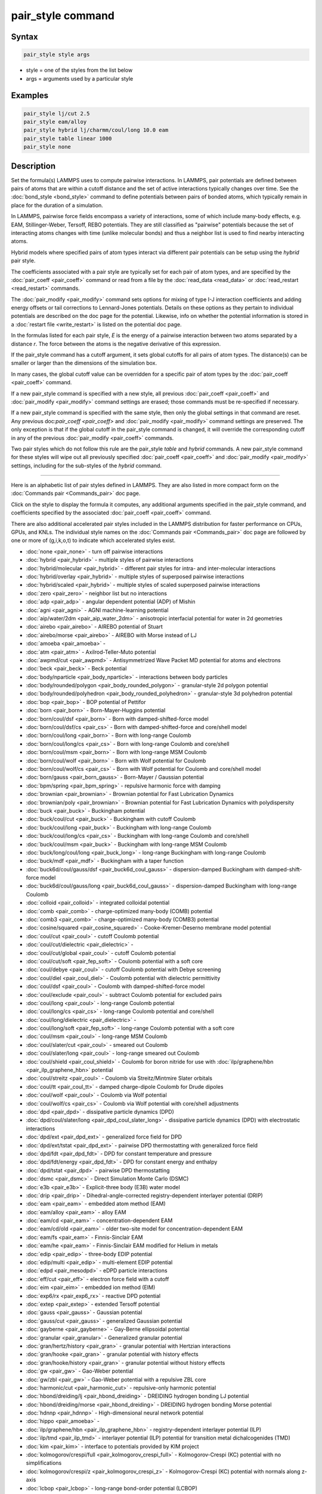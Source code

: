 .. index:: pair_style

pair_style command
==================

Syntax
""""""

.. code-block:: LAMMPS

   pair_style style args

* style = one of the styles from the list below
* args = arguments used by a particular style

Examples
""""""""

.. code-block:: LAMMPS

   pair_style lj/cut 2.5
   pair_style eam/alloy
   pair_style hybrid lj/charmm/coul/long 10.0 eam
   pair_style table linear 1000
   pair_style none

Description
"""""""""""

Set the formula(s) LAMMPS uses to compute pairwise interactions.  In
LAMMPS, pair potentials are defined between pairs of atoms that are
within a cutoff distance and the set of active interactions typically
changes over time.  See the :doc:`bond_style <bond_style>` command to
define potentials between pairs of bonded atoms, which typically
remain in place for the duration of a simulation.

In LAMMPS, pairwise force fields encompass a variety of interactions,
some of which include many-body effects, e.g. EAM, Stillinger-Weber,
Tersoff, REBO potentials.  They are still classified as "pairwise"
potentials because the set of interacting atoms changes with time
(unlike molecular bonds) and thus a neighbor list is used to find
nearby interacting atoms.

Hybrid models where specified pairs of atom types interact via
different pair potentials can be setup using the *hybrid* pair style.

The coefficients associated with a pair style are typically set for
each pair of atom types, and are specified by the
:doc:`pair_coeff <pair_coeff>` command or read from a file by the
:doc:`read_data <read_data>` or :doc:`read_restart <read_restart>`
commands.

The :doc:`pair_modify <pair_modify>` command sets options for mixing of
type I-J interaction coefficients and adding energy offsets or tail
corrections to Lennard-Jones potentials.  Details on these options as
they pertain to individual potentials are described on the doc page
for the potential.  Likewise, info on whether the potential
information is stored in a :doc:`restart file <write_restart>` is listed
on the potential doc page.

In the formulas listed for each pair style, *E* is the energy of a
pairwise interaction between two atoms separated by a distance *r*\ .
The force between the atoms is the negative derivative of this
expression.

If the pair_style command has a cutoff argument, it sets global
cutoffs for all pairs of atom types.  The distance(s) can be smaller
or larger than the dimensions of the simulation box.

In many cases, the global cutoff value can be overridden for a
specific pair of atom types by the :doc:`pair_coeff <pair_coeff>`
command.

If a new pair_style command is specified with a new style, all
previous :doc:`pair_coeff <pair_coeff>` and :doc:`pair_modify
<pair_modify>` command settings are erased; those commands must be
re-specified if necessary.

If a new pair_style command is specified with the same style, then
only the global settings in that command are reset.  Any previous
doc:`pair_coeff <pair_coeff>` and :doc:`pair_modify <pair_modify>`
command settings are preserved.  The only exception is that if the
global cutoff in the pair_style command is changed, it will override
the corresponding cutoff in any of the previous :doc:`pair_modify
<pair_coeff>` commands.

Two pair styles which do not follow this rule are the pair_style
*table* and *hybrid* commands.  A new pair_style command for these
styles will wipe out all previously specified :doc:`pair_coeff
<pair_coeff>` and :doc:`pair_modify <pair_modify>` settings, including
for the sub-styles of the *hybrid* command.

----------

Here is an alphabetic list of pair styles defined in LAMMPS.  They are
also listed in more compact form on the :doc:`Commands pair
<Commands_pair>` doc page.

Click on the style to display the formula it computes, any additional
arguments specified in the pair_style command, and coefficients
specified by the associated :doc:`pair_coeff <pair_coeff>` command.

There are also additional accelerated pair styles included in the
LAMMPS distribution for faster performance on CPUs, GPUs, and KNLs.
The individual style names on the :doc:`Commands pair <Commands_pair>`
doc page are followed by one or more of (g,i,k,o,t) to indicate which
accelerated styles exist.

* :doc:`none <pair_none>` - turn off pairwise interactions
* :doc:`hybrid <pair_hybrid>` - multiple styles of pairwise interactions
* :doc:`hybrid/molecular <pair_hybrid>` - different pair styles for intra- and inter-molecular interactions
* :doc:`hybrid/overlay <pair_hybrid>` - multiple styles of superposed pairwise interactions
* :doc:`hybrid/scaled <pair_hybrid>` - multiple styles of scaled superposed pairwise interactions
* :doc:`zero <pair_zero>` - neighbor list but no interactions

* :doc:`adp <pair_adp>` - angular dependent potential (ADP) of Mishin
* :doc:`agni <pair_agni>` - AGNI machine-learning potential
* :doc:`aip/water/2dm <pair_aip_water_2dm>` - anisotropic interfacial potential for water in 2d geometries
* :doc:`airebo <pair_airebo>` - AIREBO potential of Stuart
* :doc:`airebo/morse <pair_airebo>` - AIREBO with Morse instead of LJ
* :doc:`amoeba <pair_amoeba>` -
* :doc:`atm <pair_atm>` - Axilrod-Teller-Muto potential
* :doc:`awpmd/cut <pair_awpmd>` - Antisymmetrized Wave Packet MD potential for atoms and electrons
* :doc:`beck <pair_beck>` - Beck potential
* :doc:`body/nparticle <pair_body_nparticle>` - interactions between body particles
* :doc:`body/rounded/polygon <pair_body_rounded_polygon>` - granular-style 2d polygon potential
* :doc:`body/rounded/polyhedron <pair_body_rounded_polyhedron>` - granular-style 3d polyhedron potential
* :doc:`bop <pair_bop>` - BOP potential of Pettifor
* :doc:`born <pair_born>` - Born-Mayer-Huggins potential
* :doc:`born/coul/dsf <pair_born>` - Born with damped-shifted-force model
* :doc:`born/coul/dsf/cs <pair_cs>` - Born with damped-shifted-force and core/shell model
* :doc:`born/coul/long <pair_born>` - Born with long-range Coulomb
* :doc:`born/coul/long/cs <pair_cs>` - Born with long-range Coulomb and core/shell
* :doc:`born/coul/msm <pair_born>` - Born with long-range MSM Coulomb
* :doc:`born/coul/wolf <pair_born>` - Born with Wolf potential for Coulomb
* :doc:`born/coul/wolf/cs <pair_cs>` - Born with Wolf potential for Coulomb and core/shell model
* :doc:`born/gauss <pair_born_gauss>` - Born-Mayer / Gaussian potential
* :doc:`bpm/spring <pair_bpm_spring>` - repulsive harmonic force with damping
* :doc:`brownian <pair_brownian>` - Brownian potential for Fast Lubrication Dynamics
* :doc:`brownian/poly <pair_brownian>` - Brownian potential for Fast Lubrication Dynamics with polydispersity
* :doc:`buck <pair_buck>` - Buckingham potential
* :doc:`buck/coul/cut <pair_buck>` - Buckingham with cutoff Coulomb
* :doc:`buck/coul/long <pair_buck>` - Buckingham with long-range Coulomb
* :doc:`buck/coul/long/cs <pair_cs>` - Buckingham with long-range Coulomb and core/shell
* :doc:`buck/coul/msm <pair_buck>` - Buckingham with long-range MSM Coulomb
* :doc:`buck/long/coul/long <pair_buck_long>` - long-range Buckingham with long-range Coulomb
* :doc:`buck/mdf <pair_mdf>` - Buckingham with a taper function
* :doc:`buck6d/coul/gauss/dsf <pair_buck6d_coul_gauss>` - dispersion-damped Buckingham with damped-shift-force model
* :doc:`buck6d/coul/gauss/long <pair_buck6d_coul_gauss>` - dispersion-damped Buckingham with long-range Coulomb
* :doc:`colloid <pair_colloid>` - integrated colloidal potential
* :doc:`comb <pair_comb>` - charge-optimized many-body (COMB) potential
* :doc:`comb3 <pair_comb>` - charge-optimized many-body (COMB3) potential
* :doc:`cosine/squared <pair_cosine_squared>` - Cooke-Kremer-Deserno membrane model potential
* :doc:`coul/cut <pair_coul>` - cutoff Coulomb potential
* :doc:`coul/cut/dielectric <pair_dielectric>` -
* :doc:`coul/cut/global <pair_coul>` - cutoff Coulomb potential
* :doc:`coul/cut/soft <pair_fep_soft>` - Coulomb potential with a soft core
* :doc:`coul/debye <pair_coul>` - cutoff Coulomb potential with Debye screening
* :doc:`coul/diel <pair_coul_diel>` - Coulomb potential with dielectric permittivity
* :doc:`coul/dsf <pair_coul>` - Coulomb with damped-shifted-force model
* :doc:`coul/exclude <pair_coul>` - subtract Coulomb potential for excluded pairs
* :doc:`coul/long <pair_coul>` - long-range Coulomb potential
* :doc:`coul/long/cs <pair_cs>` - long-range Coulomb potential and core/shell
* :doc:`coul/long/dielectric <pair_dielectric>` -
* :doc:`coul/long/soft <pair_fep_soft>` - long-range Coulomb potential with a soft core
* :doc:`coul/msm <pair_coul>` - long-range MSM Coulomb
* :doc:`coul/slater/cut <pair_coul>` - smeared out Coulomb
* :doc:`coul/slater/long <pair_coul>` - long-range smeared out Coulomb
* :doc:`coul/shield <pair_coul_shield>` - Coulomb for boron nitride for use with :doc:`ilp/graphene/hbn <pair_ilp_graphene_hbn>` potential
* :doc:`coul/streitz <pair_coul>` - Coulomb via Streitz/Mintmire Slater orbitals
* :doc:`coul/tt <pair_coul_tt>` - damped charge-dipole Coulomb for Drude dipoles
* :doc:`coul/wolf <pair_coul>` - Coulomb via Wolf potential
* :doc:`coul/wolf/cs <pair_cs>` - Coulomb via Wolf potential with core/shell adjustments
* :doc:`dpd <pair_dpd>` - dissipative particle dynamics (DPD)
* :doc:`dpd/coul/slater/long <pair_dpd_coul_slater_long>` - dissipative particle dynamics (DPD) with electrostatic interactions
* :doc:`dpd/ext <pair_dpd_ext>` - generalized force field for DPD
* :doc:`dpd/ext/tstat <pair_dpd_ext>` - pairwise DPD thermostatting  with generalized force field
* :doc:`dpd/fdt <pair_dpd_fdt>` - DPD for constant temperature and pressure
* :doc:`dpd/fdt/energy <pair_dpd_fdt>` - DPD for constant energy and enthalpy
* :doc:`dpd/tstat <pair_dpd>` - pairwise DPD thermostatting
* :doc:`dsmc <pair_dsmc>` - Direct Simulation Monte Carlo (DSMC)
* :doc:`e3b <pair_e3b>` - Explicit-three body (E3B) water model
* :doc:`drip <pair_drip>` - Dihedral-angle-corrected registry-dependent interlayer potential (DRIP)
* :doc:`eam <pair_eam>` - embedded atom method (EAM)
* :doc:`eam/alloy <pair_eam>` - alloy EAM
* :doc:`eam/cd <pair_eam>` - concentration-dependent EAM
* :doc:`eam/cd/old <pair_eam>` - older two-site model for concentration-dependent EAM
* :doc:`eam/fs <pair_eam>` - Finnis-Sinclair EAM
* :doc:`eam/he <pair_eam>` - Finnis-Sinclair EAM modified for Helium in metals
* :doc:`edip <pair_edip>` - three-body EDIP potential
* :doc:`edip/multi <pair_edip>` - multi-element EDIP potential
* :doc:`edpd <pair_mesodpd>` - eDPD particle interactions
* :doc:`eff/cut <pair_eff>` - electron force field with a cutoff
* :doc:`eim <pair_eim>` - embedded ion method (EIM)
* :doc:`exp6/rx <pair_exp6_rx>` - reactive DPD potential
* :doc:`extep <pair_extep>` - extended Tersoff potential
* :doc:`gauss <pair_gauss>` - Gaussian potential
* :doc:`gauss/cut <pair_gauss>` - generalized Gaussian potential
* :doc:`gayberne <pair_gayberne>` - Gay-Berne ellipsoidal potential
* :doc:`granular <pair_granular>` - Generalized granular potential
* :doc:`gran/hertz/history <pair_gran>` - granular potential with Hertzian interactions
* :doc:`gran/hooke <pair_gran>` - granular potential with history effects
* :doc:`gran/hooke/history <pair_gran>` - granular potential without history effects
* :doc:`gw <pair_gw>` - Gao-Weber potential
* :doc:`gw/zbl <pair_gw>` - Gao-Weber potential with a repulsive ZBL core
* :doc:`harmonic/cut <pair_harmonic_cut>` - repulsive-only harmonic potential
* :doc:`hbond/dreiding/lj <pair_hbond_dreiding>` - DREIDING hydrogen bonding LJ potential
* :doc:`hbond/dreiding/morse <pair_hbond_dreiding>` - DREIDING hydrogen bonding Morse potential
* :doc:`hdnnp <pair_hdnnp>` - High-dimensional neural network potential
* :doc:`hippo <pair_amoeba>` -
* :doc:`ilp/graphene/hbn <pair_ilp_graphene_hbn>` - registry-dependent interlayer potential (ILP)
* :doc:`ilp/tmd <pair_ilp_tmd>` - interlayer potential (ILP) potential for transition metal dichalcogenides (TMD)
* :doc:`kim <pair_kim>` - interface to potentials provided by KIM project
* :doc:`kolmogorov/crespi/full <pair_kolmogorov_crespi_full>` - Kolmogorov-Crespi (KC) potential with no simplifications
* :doc:`kolmogorov/crespi/z <pair_kolmogorov_crespi_z>` - Kolmogorov-Crespi (KC) potential with normals along z-axis
* :doc:`lcbop <pair_lcbop>` - long-range bond-order potential (LCBOP)
* :doc:`lebedeva/z <pair_lebedeva_z>` - Lebedeva interlayer potential for graphene with normals along z-axis
* :doc:`lennard/mdf <pair_mdf>` - LJ potential in A/B form with a taper function
* :doc:`lepton <pair_lepton>` - pair potential from evaluating a string
* :doc:`lepton/coul <pair_lepton>` - pair potential from evaluating a string with support for charges
* :doc:`lepton/sphere <pair_lepton>` - pair potential from evaluating a string with support for radii
* :doc:`line/lj <pair_line_lj>` - LJ potential between line segments
* :doc:`list <pair_list>` - potential between pairs of atoms explicitly listed in an input file
* :doc:`lj/charmm/coul/charmm <pair_charmm>` - CHARMM potential with cutoff Coulomb
* :doc:`lj/charmm/coul/charmm/implicit <pair_charmm>` - CHARMM for implicit solvent
* :doc:`lj/charmm/coul/long <pair_charmm>` - CHARMM with long-range Coulomb
* :doc:`lj/charmm/coul/long/soft <pair_fep_soft>` - CHARMM with long-range Coulomb and a soft core
* :doc:`lj/charmm/coul/msm <pair_charmm>` - CHARMM with long-range MSM Coulomb
* :doc:`lj/charmmfsw/coul/charmmfsh <pair_charmm>` - CHARMM with force switching and shifting
* :doc:`lj/charmmfsw/coul/long <pair_charmm>` - CHARMM with force switching and long-rnage Coulomb
* :doc:`lj/class2 <pair_class2>` - COMPASS (class 2) force field without Coulomb
* :doc:`lj/class2/coul/cut <pair_class2>` - COMPASS with cutoff Coulomb
* :doc:`lj/class2/coul/cut/soft <pair_fep_soft>` - COMPASS with cutoff Coulomb with a soft core
* :doc:`lj/class2/coul/long <pair_class2>` - COMPASS with long-range Coulomb
* :doc:`lj/class2/coul/long/cs <pair_cs>` - COMPASS with long-range Coulomb with core/shell adjustments
* :doc:`lj/class2/coul/long/soft <pair_fep_soft>` - COMPASS with long-range Coulomb with a soft core
* :doc:`lj/class2/soft <pair_fep_soft>` - COMPASS (class 2) force field with no Coulomb with a soft core
* :doc:`lj/cubic <pair_lj_cubic>` - LJ with cubic after inflection point
* :doc:`lj/cut <pair_lj>` - cutoff Lennard-Jones potential without Coulomb
* :doc:`lj/cut/coul/cut <pair_lj_cut_coul>` - LJ with cutoff Coulomb
* :doc:`lj/cut/coul/cut/dielectric <pair_dielectric>` -
* :doc:`lj/cut/coul/cut/soft <pair_fep_soft>` - LJ with cutoff Coulomb with a soft core
* :doc:`lj/cut/coul/debye <pair_lj_cut_coul>` - LJ with Debye screening added to Coulomb
* :doc:`lj/cut/coul/debye/dielectric <pair_dielectric>` -
* :doc:`lj/cut/coul/dsf <pair_lj_cut_coul>` - LJ with Coulomb via damped shifted forces
* :doc:`lj/cut/coul/long <pair_lj_cut_coul>` - LJ with long-range Coulomb
* :doc:`lj/cut/coul/long/cs <pair_cs>` - LJ with long-range Coulomb with core/shell adjustments
* :doc:`lj/cut/coul/long/dielectric <pair_dielectric>` -
* :doc:`lj/cut/coul/long/soft <pair_fep_soft>` - LJ with long-range Coulomb with a soft core
* :doc:`lj/cut/coul/msm <pair_lj_cut_coul>` - LJ with long-range MSM Coulomb
* :doc:`lj/cut/coul/msm/dielectric <pair_dielectric>` -
* :doc:`lj/cut/coul/wolf <pair_lj_cut_coul>` - LJ with Coulomb via Wolf potential
* :doc:`lj/cut/dipole/cut <pair_dipole>` - point dipoles with cutoff
* :doc:`lj/cut/dipole/long <pair_dipole>` - point dipoles with long-range Ewald
* :doc:`lj/cut/soft <pair_fep_soft>` - LJ with a soft core
* :doc:`lj/cut/sphere <pair_lj_cut_sphere>` - LJ where per-atom radius is used as LJ sigma
* :doc:`lj/cut/thole/long <pair_thole>` - LJ with Coulomb with thole damping
* :doc:`lj/cut/tip4p/cut <pair_lj_cut_tip4p>` - LJ with cutoff Coulomb for TIP4P water
* :doc:`lj/cut/tip4p/long <pair_lj_cut_tip4p>` - LJ with long-range Coulomb for TIP4P water
* :doc:`lj/cut/tip4p/long/soft <pair_fep_soft>` - LJ with cutoff Coulomb for TIP4P water with a soft core
* :doc:`lj/expand <pair_lj_expand>` - Lennard-Jones for variable size particles
* :doc:`lj/expand/coul/long <pair_lj_expand>` - Lennard-Jones for variable size particles with long-range Coulomb
* :doc:`lj/expand/sphere <pair_lj_expand_sphere>` - Variable size LJ where per-atom radius is used as delta (size)
* :doc:`lj/gromacs <pair_gromacs>` - GROMACS-style Lennard-Jones potential
* :doc:`lj/gromacs/coul/gromacs <pair_gromacs>` - GROMACS-style LJ and Coulomb potential
* :doc:`lj/long/coul/long <pair_lj_long>` - long-range LJ and long-range Coulomb
* :doc:`lj/long/coul/long/dielectric <pair_dielectric>` -
* :doc:`lj/long/dipole/long <pair_dipole>` - long-range LJ and long-range point dipoles
* :doc:`lj/long/tip4p/long <pair_lj_long>` - long-range LJ and long-range Coulomb for TIP4P water
* :doc:`lj/mdf <pair_mdf>` - LJ potential with a taper function
* :doc:`lj/relres <pair_lj_relres>` - LJ using multiscale Relative Resolution (RelRes) methodology :ref:`(Chaimovich) <Chaimovich2>`.
* :doc:`lj/spica <pair_spica>` - LJ for SPICA coarse-graining
* :doc:`lj/spica/coul/long <pair_spica>` - LJ for SPICA coarse-graining with long-range Coulomb
* :doc:`lj/spica/coul/msm <pair_spica>` - LJ for SPICA coarse-graining with long-range Coulomb via MSM
* :doc:`lj/sf/dipole/sf <pair_dipole>` - LJ with dipole interaction with shifted forces
* :doc:`lj/smooth <pair_lj_smooth>` - smoothed Lennard-Jones potential
* :doc:`lj/smooth/linear <pair_lj_smooth_linear>` - linear smoothed LJ potential
* :doc:`lj/switch3/coulgauss/long <pair_lj_switch3_coulgauss_long>` - smoothed LJ vdW potential with Gaussian electrostatics
* :doc:`lj96/cut <pair_lj96>` - Lennard-Jones 9/6 potential
* :doc:`local/density <pair_local_density>` - Generalized basic local density potential
* :doc:`lubricate <pair_lubricate>` - Hydrodynamic lubrication forces
* :doc:`lubricate/poly <pair_lubricate>` - Hydrodynamic lubrication forces with polydispersity
* :doc:`lubricateU <pair_lubricateU>` - Hydrodynamic lubrication forces for Fast Lubrication Dynamics
* :doc:`lubricateU/poly <pair_lubricateU>` - Hydrodynamic lubrication forces for Fast Lubrication with polydispersity
* :doc:`mdpd <pair_mesodpd>` - mDPD particle interactions
* :doc:`mdpd/rhosum <pair_mesodpd>` - mDPD particle interactions for mass density
* :doc:`meam <pair_meam>` - Modified embedded atom method (MEAM)
* :doc:`meam/ms <pair_meam>` - Multi-state modified embedded atom method (MS-MEAM)
* :doc:`meam/spline <pair_meam_spline>` - Splined version of MEAM
* :doc:`meam/sw/spline <pair_meam_sw_spline>` - Splined version of MEAM with a Stillinger-Weber term
* :doc:`mesocnt <pair_mesocnt>` - Mesoscopic vdW potential for (carbon) nanotubes
* :doc:`mesocnt/viscous <pair_mesocnt>` - Mesoscopic vdW potential for (carbon) nanotubes with friction
* :doc:`mgpt <pair_mgpt>` - Simplified model generalized pseudopotential theory (MGPT) potential
* :doc:`mie/cut <pair_mie>` - Mie potential
* :doc:`mm3/switch3/coulgauss/long <pair_lj_switch3_coulgauss_long>` - Smoothed MM3 vdW potential with Gaussian electrostatics
* :doc:`momb <pair_momb>` - Many-Body Metal-Organic (MOMB) force field
* :doc:`morse <pair_morse>` - Morse potential
* :doc:`morse/smooth/linear <pair_morse>` - Linear smoothed Morse potential
* :doc:`morse/soft <pair_morse>` - Morse potential with a soft core
* :doc:`multi/lucy <pair_multi_lucy>` - DPD potential with density-dependent force
* :doc:`multi/lucy/rx <pair_multi_lucy_rx>` - reactive DPD potential with density-dependent force
* :doc:`nb3b/harmonic <pair_nb3b>` - Non-bonded 3-body harmonic potential
* :doc:`nb3b/screened <pair_nb3b>` - Non-bonded 3-body screened harmonic potential
* :doc:`nm/cut <pair_nm>` - N-M potential
* :doc:`nm/cut/coul/cut <pair_nm>` - N-M potential with cutoff Coulomb
* :doc:`nm/cut/coul/long <pair_nm>` - N-M potential with long-range Coulomb
* :doc:`nm/cut/split <pair_nm>` - Split 12-6 Lennard-Jones and N-M potential
* :doc:`oxdna/coaxstk <pair_oxdna>` -
* :doc:`oxdna/excv <pair_oxdna>` -
* :doc:`oxdna/hbond <pair_oxdna>` -
* :doc:`oxdna/stk <pair_oxdna>` -
* :doc:`oxdna/xstk <pair_oxdna>` -
* :doc:`oxdna2/coaxstk <pair_oxdna2>` -
* :doc:`oxdna2/dh <pair_oxdna2>` -
* :doc:`oxdna2/excv <pair_oxdna2>` -
* :doc:`oxdna2/hbond <pair_oxdna2>` -
* :doc:`oxdna2/stk <pair_oxdna2>` -
* :doc:`oxdna2/xstk <pair_oxdna2>` -
* :doc:`oxrna2/coaxstk <pair_oxrna2>` -
* :doc:`oxrna2/dh <pair_oxrna2>` -
* :doc:`oxrna2/excv <pair_oxrna2>` -
* :doc:`oxrna2/hbond <pair_oxrna2>` -
* :doc:`oxrna2/stk <pair_oxrna2>` -
* :doc:`oxrna2/xstk <pair_oxrna2>` -
* :doc:`pace <pair_pace>` - Atomic Cluster Expansion (ACE) machine-learning potential
* :doc:`pace/extrapolation <pair_pace>` - Atomic Cluster Expansion (ACE) machine-learning potential with extrapolation grades
* :doc:`pedone <pair_pedone>` - Pedone (PMMCS) potential (non-Coulomb part)
* :doc:`pod <pair_pod>` - Proper orthogonal decomposition (POD) machine-learning potential
* :doc:`peri/eps <pair_peri>` - Peridynamic EPS potential
* :doc:`peri/lps <pair_peri>` - Peridynamic LPS potential
* :doc:`peri/pmb <pair_peri>` - Peridynamic PMB potential
* :doc:`peri/ves <pair_peri>` - Peridynamic VES potential
* :doc:`polymorphic <pair_polymorphic>` - Polymorphic 3-body potential
* :doc:`python <pair_python>` -
* :doc:`quip <pair_quip>` -
* :doc:`rann <pair_rann>` -
* :doc:`reaxff <pair_reaxff>` - ReaxFF potential
* :doc:`rebo <pair_airebo>` - Second generation REBO potential of Brenner
* :doc:`rebomos <pair_rebomos>` - REBOMoS potential for MoS2
* :doc:`rheo <pair_rheo>` - fluid interactions in RHEO package
* :doc:`rheo/solid <pair_rheo_solid>` - solid interactions in RHEO package
* :doc:`resquared <pair_resquared>` - Everaers RE-Squared ellipsoidal potential
* :doc:`saip/metal <pair_saip_metal>` - Interlayer potential for hetero-junctions formed with hexagonal 2D materials and metal surfaces
* :doc:`sdpd/taitwater/isothermal <pair_sdpd_taitwater_isothermal>` - Smoothed dissipative particle dynamics for water at isothermal conditions
* :doc:`smatb <pair_smatb>` - Second Moment Approximation to the Tight Binding
* :doc:`smatb/single <pair_smatb>` - Second Moment Approximation to the Tight Binding for single-element systems
* :doc:`smd/hertz <pair_smd_hertz>` -
* :doc:`smd/tlsph <pair_smd_tlsph>` -
* :doc:`smd/tri_surface <pair_smd_triangulated_surface>` -
* :doc:`smd/ulsph <pair_smd_ulsph>` -
* :doc:`smtbq <pair_smtbq>` -
* :doc:`mliap <pair_mliap>` - Multiple styles of machine-learning potential
* :doc:`snap <pair_snap>` - SNAP machine-learning potential
* :doc:`soft <pair_soft>` - Soft (cosine) potential
* :doc:`sph/heatconduction <pair_sph_heatconduction>` -
* :doc:`sph/idealgas <pair_sph_idealgas>` -
* :doc:`sph/lj <pair_sph_lj>` -
* :doc:`sph/rhosum <pair_sph_rhosum>` -
* :doc:`sph/taitwater <pair_sph_taitwater>` -
* :doc:`sph/taitwater/morris <pair_sph_taitwater_morris>` -
* :doc:`spin/dipole/cut <pair_spin_dipole>` -
* :doc:`spin/dipole/long <pair_spin_dipole>` -
* :doc:`spin/dmi <pair_spin_dmi>` -
* :doc:`spin/exchange <pair_spin_exchange>` -
* :doc:`spin/exchange/biquadratic <pair_spin_exchange>` -
* :doc:`spin/magelec <pair_spin_magelec>` -
* :doc:`spin/neel <pair_spin_neel>` -
* :doc:`srp <pair_srp>` -
* :doc:`srp/react <pair_srp>` -
* :doc:`sw <pair_sw>` - Stillinger-Weber 3-body potential
* :doc:`sw/angle/table <pair_sw_angle_table>` - Stillinger-Weber potential with tabulated angular term
* :doc:`sw/mod <pair_sw>` - modified Stillinger-Weber 3-body potential
* :doc:`table <pair_table>` - tabulated pair potential
* :doc:`table/rx <pair_table_rx>` -
* :doc:`tdpd <pair_mesodpd>` - tDPD particle interactions
* :doc:`tersoff <pair_tersoff>` - Tersoff 3-body potential
* :doc:`tersoff/mod <pair_tersoff_mod>` - modified Tersoff 3-body potential
* :doc:`tersoff/mod/c <pair_tersoff_mod>` -
* :doc:`tersoff/table <pair_tersoff>` -
* :doc:`tersoff/zbl <pair_tersoff_zbl>` - Tersoff/ZBL 3-body potential
* :doc:`thole <pair_thole>` - Coulomb interactions with thole damping
* :doc:`threebody/table <pair_threebody_table>` - generic tabulated three-body potential
* :doc:`tip4p/cut <pair_coul>` - Coulomb for TIP4P water w/out LJ
* :doc:`tip4p/long <pair_coul>` - long-range Coulomb for TIP4P water w/out LJ
* :doc:`tip4p/long/soft <pair_fep_soft>` -
* :doc:`tracker <pair_tracker>` - monitor information about pairwise interactions
* :doc:`tri/lj <pair_tri_lj>` - LJ potential between triangles
* :doc:`ufm <pair_ufm>` -
* :doc:`uf3 <pair_uf3>` - UF3 machine-learning potential
* :doc:`vashishta <pair_vashishta>` - Vashishta 2-body and 3-body potential
* :doc:`vashishta/table <pair_vashishta>` -
* :doc:`wf/cut <pair_wf_cut>` - Wang-Frenkel Potential for short-ranged interactions
* :doc:`ylz <pair_ylz>` - Yuan-Li-Zhang Potential for anisotropic interactions
* :doc:`yukawa <pair_yukawa>` - Yukawa potential
* :doc:`yukawa/colloid <pair_yukawa_colloid>` - screened Yukawa potential for finite-size particles
* :doc:`zbl <pair_zbl>` - Ziegler-Biersack-Littmark potential

----------

Restrictions
""""""""""""

This command must be used before any coefficients are set by the
:doc:`pair_coeff <pair_coeff>`, :doc:`read_data <read_data>`, or
:doc:`read_restart <read_restart>` commands.

Some pair styles are part of specific packages.  They are only enabled
if LAMMPS was built with that package.  See the :doc:`Build package <Build_package>` page for more info.  The doc pages for
individual pair potentials tell if it is part of a package.

Related commands
""""""""""""""""

:doc:`pair_coeff <pair_coeff>`, :doc:`read_data <read_data>`,
:doc:`pair_modify <pair_modify>`, :doc:`kspace_style <kspace_style>`,
:doc:`dielectric <dielectric>`, :doc:`pair_write <pair_write>`

Default
"""""""

.. code-block:: LAMMPS

   pair_style none
